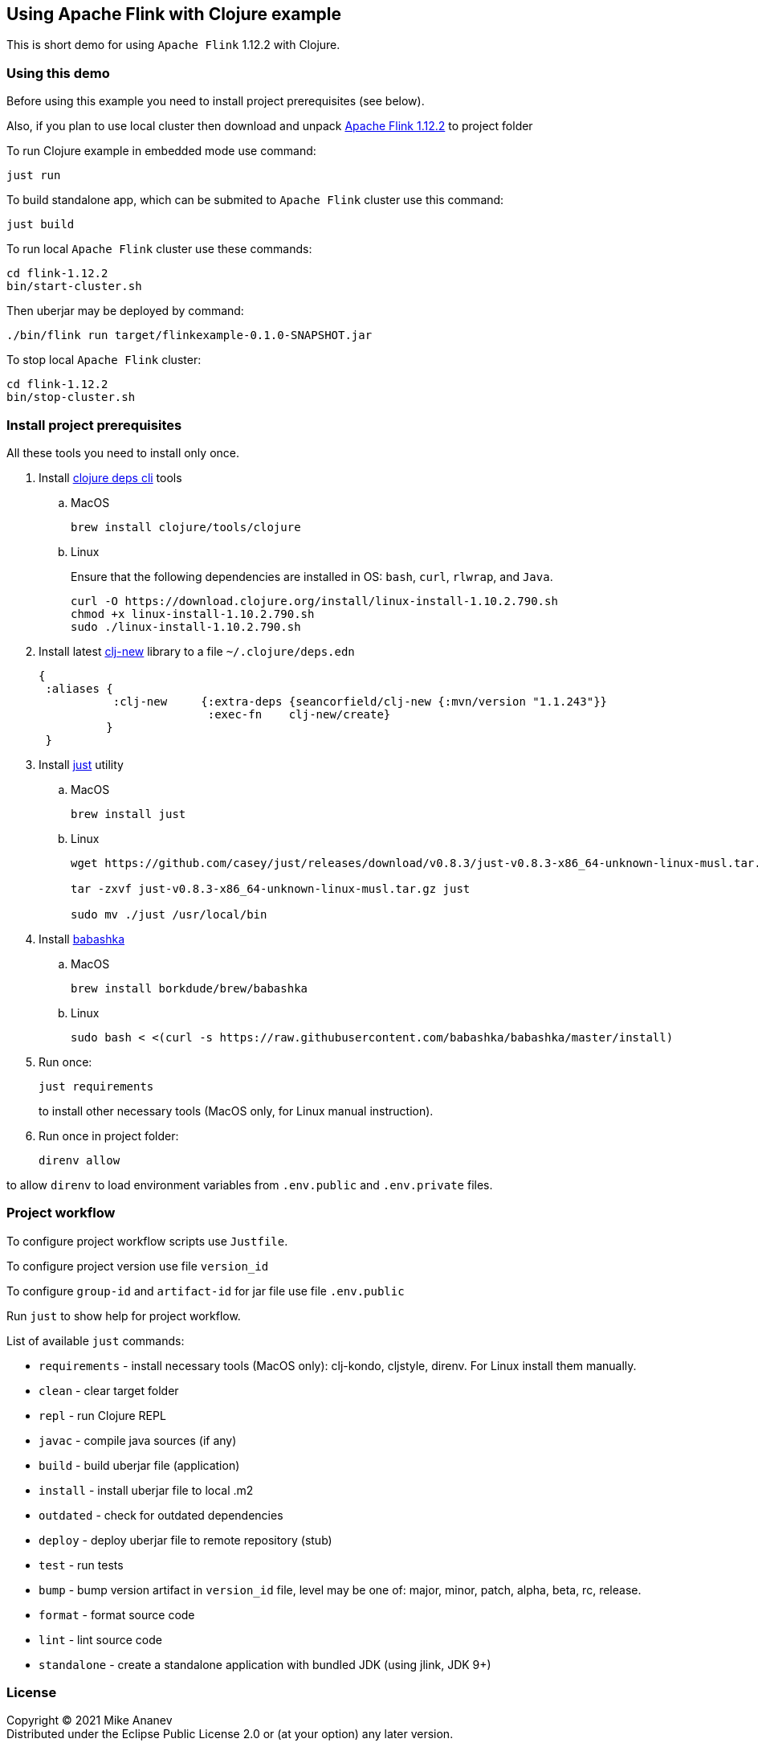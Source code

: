 == Using Apache Flink with Clojure example
:git:               https://git-scm.com[git]
:clojure-deps-cli:  https://clojure.org/guides/getting_started[clojure deps cli]
:clj-new:           https://github.com/seancorfield/clj-new[clj-new]
:just:              https://github.com/casey/just[just]
:babashka:          https://github.com/babashka/babashka[babashka]
:apache-flink:      https://apache-mirror.rbc.ru/pub/apache/flink/flink-1.12.2/flink-1.12.2-bin-scala_2.12.tgz[Apache Flink 1.12.2]
:toc:

This is short demo for using `Apache Flink` 1.12.2 with Clojure.

=== Using this demo

Before using this example you need to install project prerequisites (see below).

Also, if you plan to use local cluster then download and unpack {apache-flink} to project folder 

To run Clojure example in embedded mode use command:

[source, bash]
----
just run
----

To build standalone app, which can be submited to `Apache Flink` cluster use this command:

[source, bash]
----
just build
----

To run local `Apache Flink` cluster use these commands:

[source, bash]
----
cd flink-1.12.2
bin/start-cluster.sh
----

Then uberjar may be deployed by command:

[source, bash]
----
./bin/flink run target/flinkexample-0.1.0-SNAPSHOT.jar
----

To stop local `Apache Flink` cluster:

[source, bash]
----
cd flink-1.12.2
bin/stop-cluster.sh
----


=== Install project prerequisites

All these tools you need to install only once.

. Install {clojure-deps-cli} tools
.. MacOS
+
[source,bash]
----
brew install clojure/tools/clojure
----
.. Linux
+
Ensure that the following dependencies are installed in OS: `bash`, `curl`, `rlwrap`, and `Java`.
+
[source, bash]
----
curl -O https://download.clojure.org/install/linux-install-1.10.2.790.sh
chmod +x linux-install-1.10.2.790.sh
sudo ./linux-install-1.10.2.790.sh
----

. Install latest {clj-new} library to a file `~/.clojure/deps.edn`
+
[source, clojure]
----
{
 :aliases {
           :clj-new     {:extra-deps {seancorfield/clj-new {:mvn/version "1.1.243"}}
                         :exec-fn    clj-new/create}
          }
 }
----

. Install {just} utility
.. MacOS
+
[source, bash]
----
brew install just
----

.. Linux
+
[source, bash]
----
wget https://github.com/casey/just/releases/download/v0.8.3/just-v0.8.3-x86_64-unknown-linux-musl.tar.gz

tar -zxvf just-v0.8.3-x86_64-unknown-linux-musl.tar.gz just

sudo mv ./just /usr/local/bin
----

. Install {babashka}
.. MacOS
+
[source, bash]
----
brew install borkdude/brew/babashka
----
+
.. Linux
+
[source, bash]
----
sudo bash < <(curl -s https://raw.githubusercontent.com/babashka/babashka/master/install)
----

. Run once:
+
[source,bash]
----
just requirements
----
to install other necessary tools (MacOS only, for Linux manual instruction).

. Run once in project folder:
+
[source,bash]
----
direnv allow
----

to allow `direnv` to load environment variables from `.env.public` and `.env.private` files.


=== Project workflow

To configure project workflow scripts use `Justfile`.

To configure project version use file `version_id`

To configure `group-id` and `artifact-id` for jar file use file `.env.public`

Run `just` to show help for project workflow.

List of available `just` commands:

* `requirements`  - install necessary tools (MacOS only): clj-kondo, cljstyle, direnv. For Linux install them manually.
* `clean`         - clear target folder
* `repl`          - run Clojure REPL
* `javac`         - compile java sources (if any)
* `build`         - build uberjar file (application)
* `install`       - install uberjar file to local .m2
* `outdated`      - check for outdated dependencies
* `deploy`        - deploy uberjar file to remote repository (stub)
* `test`          - run tests
* `bump`          - bump version artifact in `version_id` file, level may be one of: major, minor, patch, alpha, beta, rc, release.
* `format`        - format source code
* `lint`          - lint source code
* `standalone`    - create a standalone application with bundled JDK (using jlink, JDK 9+)


=== License

Copyright © 2021 Mike Ananev +
Distributed under the Eclipse Public License 2.0 or (at your option) any later version.


